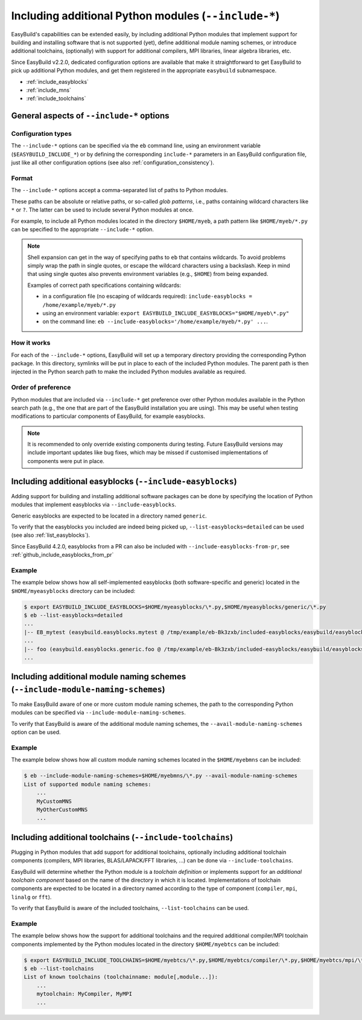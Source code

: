 .. _including_additional_python_modules:

Including additional Python modules (``--include-*``)
=====================================================

EasyBuild's capabilities can be extended easily, by including additional Python modules that implement support for
building and installing software that is not supported (yet), define additional module naming schemes, or introduce
additional toolchains, (optionally) with support for additional compilers, MPI libraries, linear algebra libraries, etc.

Since EasyBuild v2.2.0, dedicated configuration options are available that make it straightforward to get EasyBuild to
pick up additional Python modules, and get them registered in the appropriate ``easybuild`` subnamespace.


* :ref:`include_easyblocks`
* :ref:`include_mns`
* :ref:`include_toolchains`


.. _include_general_remarks:

General aspects of ``--include-*`` options
------------------------------------------


Configuration types
~~~~~~~~~~~~~~~~~~~

The ``--include-*`` options can be specified via the ``eb`` command line, using an environment variable
(``$EASYBUILD_INCLUDE_*``) or by defining the corresponding ``include-*`` parameters in an EasyBuild configuration
file, just like all other configuration options (see also :ref:`configuration_consistency`).


Format
~~~~~~

The ``--include-*`` options accept a comma-separated list of paths to Python modules.

These paths can be absolute or relative paths, or so-called *glob patterns*, i.e., paths containing
wildcard characters like ``*`` or ``?``. The latter can be used to include several Python modules at once.

For example, to include all Python modules located in the directory ``$HOME/myeb``, a path pattern like
``$HOME/myeb/*.py`` can be specified to the appropriate ``--include-*`` option.

.. note:: Shell expansion can get in the way of specifying paths to ``eb`` that contains wildcards. To avoid problems
          simply wrap the path in single quotes, or escape the wildcard characters using a backslash. Keep in mind that
          using single quotes also prevents environment variables (e.g., ``$HOME``) from being expanded.

          Examples of correct path specifications containing wildcards:

          * in a configuration file (no escaping of wildcards required): ``include-easyblocks = /home/example/myeb/*.py``
          * using an environment variable: ``export EASYBUILD_INCLUDE_EASYBLOCKS="$HOME/myeb\*.py"``
          * on the command line: ``eb --include-easyblocks='/home/example/myeb/*.py' ...``.


How it works
~~~~~~~~~~~~

For each of the ``--include-*`` options, EasyBuild will set up a temporary directory providing the corresponding
Python package. In this directory, symlinks will be put in place to each of the included Python modules.
The parent path is then injected in the Python search path to make the included Python modules available as required.


Order of preference
~~~~~~~~~~~~~~~~~~~

Python modules that are included via ``--include-*`` get preference over other Python modules available in the
Python search path (e.g., the one that are part of the EasyBuild installation you are using). This may be useful when
testing modifications to particular components of EasyBuild, for example easyblocks.

.. note:: It is recommended to only override existing components during testing. Future EasyBuild versions may include
          important updates like bug fixes, which may be missed if customised implementations of components were
          put in place.


.. _include_easyblocks:

Including additional easyblocks (``--include-easyblocks``)
----------------------------------------------------------

Adding support for building and installing additional software packages can be done by specifying the location of
Python modules that implement easyblocks via ``--include-easyblocks``.

Generic easyblocks are expected to be located in a directory named ``generic``.

To verify that the easyblocks you included are indeed being picked up, ``--list-easyblocks=detailed`` can be used
(see also :ref:`list_easyblocks`).

Since EasyBuild 4.2.0, easyblocks from a PR can also be included with ``--include-easyblocks-from-pr``,
see :ref:`github_include_easyblocks_from_pr`

Example
~~~~~~~

The example below shows how all self-implemented easyblocks (both software-specific and generic) located in the
``$HOME/myeasyblocks`` directory can be included:

.. code::

    $ export EASYBUILD_INCLUDE_EASYBLOCKS=$HOME/myeasyblocks/\*.py,$HOME/myeasyblocks/generic/\*.py
    $ eb --list-easyblocks=detailed
    ...
    |-- EB_mytest (easybuild.easyblocks.mytest @ /tmp/example/eb-Bk3zxb/included-easyblocks/easybuild/easyblocks/mytest.py)
    ...
    |-- foo (easybuild.easyblocks.generic.foo @ /tmp/example/eb-Bk3zxb/included-easyblocks/easybuild/easyblocks/generic/foo.py)
    ...


.. _include_mns:

Including additional module naming schemes (``--include-module-naming-schemes``)
--------------------------------------------------------------------------------

To make EasyBuild aware of one or more custom module naming schemes, the path to the corresponding Python modules can
be specified via ``--include-module-naming-schemes``.

To verify that EasyBuild is aware of the additional module naming schemes, the ``--avail-module-naming-schemes`` option
can be used.


Example
~~~~~~~

The example below shows how all custom module naming schemes located in the ``$HOME/myebmns`` can be included:

.. code::

    $ eb --include-module-naming-schemes=$HOME/myebmns/\*.py --avail-module-naming-schemes
    List of supported module naming schemes:
        ...
        MyCustomMNS
        MyOtherCustomMNS
        ...


.. _include_toolchains:

Including additional toolchains (``--include-toolchains``)
----------------------------------------------------------

Plugging in Python modules that add support for additional toolchains, optionally including additional toolchain
components (compilers, MPI libraries, BLAS/LAPACK/FFT libraries, ...) can be done via ``--include-toolchains``.

EasyBuild will determine whether the Python module is a *toolchain definition* or implements support for an *additional
toolchain component* based on the name of the directory in which it is located. Implementations of toolchain components
are expected to be located in a directory named according to the type of component (``compiler``, ``mpi``, ``linalg``
or ``fft``).

To verify that EasyBuild is aware of the included toolchains, ``--list-toolchains`` can be used.


Example
~~~~~~~

The example below shows how the support for additional toolchains and the required additional compiler/MPI toolchain
components implemented by the Python modules located in the directory ``$HOME/myebtcs`` can be included:

.. code::

    $ export EASYBUILD_INCLUDE_TOOLCHAINS=$HOME/myebtcs/\*.py,$HOME/myebtcs/compiler/\*.py,$HOME/myebtcs/mpi/\*.py
    $ eb --list-toolchains
    List of known toolchains (toolchainname: module[,module...]):
        ...
        mytoolchain: MyCompiler, MyMPI
        ...
